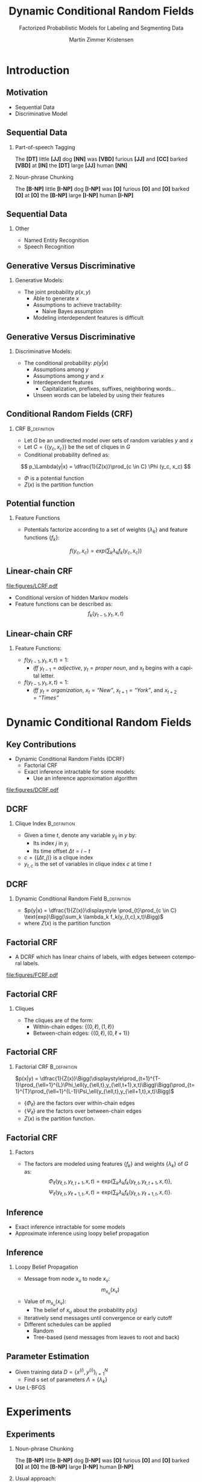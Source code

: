 #+startup: beamer
#+TITLE:     Dynamic Conditional Random Fields
#+SUBTITLE: Factorized Probabilistic Models for Labeling and Segmenting Data
#+AUTHOR:    Martin Zimmer Kristensen
# #+DATE:      2016-30-10
#+LANGUAGE:  en
#+OPTIONS:   H:3 num:t toc:t \n:nil @:t ::t |:t ^:t -:t f:t *:t <:t texht:t
#+OPTIONS:   TeX:t LaTeX:t skip:nil d:nil todo:t pri:nil tags:not-in-toc
#+INFOJS_OPT: view:nil toc:nil ltoc:t mouse:underline buttons:0 path:http://orgmode.org/org-info.js
#+EXPORT_SELECT_TAGS: export
#+EXPORT_EXCLUDE_TAGS: noexport
#+LINK_UP:
#+LINK_HOME:
#+LaTeX_CLASS: beamer
#+LaTeX_CLASS_OPTIONS: [presentation,bigger]
# #+latex_header: \usepackage{beamerarticle}
# #+latex_header: \usepackage{amsmath}
#+latex_header: \mode<beamer>{\usetheme{Madrid}}
#+OPTIONS: H:2 TOC:1
#+COLUMNS: %40ITEM %10BEAMER_env(Env) %9BEAMER_envargs(Env Args) %4BEAMER_col(Col) %10BEAMER_extra(Extra)
* Introduction
** Motivation
   - Sequential Data
   - Discriminative Model
   # #+ATTR_LATEX: :float t :width 5cm :center t
   # [[/home/martin/article/figures/LCRF.pdf]]
** Sequential Data
# something about error cascading
*** Part-of-speech Tagging
    The *[DT]* little *[JJ]* dog *[NN]* was *[VBD]* furious *[JJ]* and *[CC]* barked *[VBD]* at *[IN]* the *[DT]* large *[JJ]* human *[NN]*
*** Noun-phrase Chunking
    The *[B-NP]* little *[I-NP]* dog *[I-NP]* was *[O]* furious *[O]* and *[O]* barked *[O]* at *[O]* the *[B-NP]* large *[I-NP]* human *[I-NP]*
** Sequential Data
*** Other
    - Named Entity Recognition
    - Speech Recognition
** Generative Versus Discriminative
*** Generative Models:
    - The joint probability $p(x,y)$
      - Able to generate $x$
      - Assumptions to achieve tractability:
        - Naive Bayes assumption
      - Modeling interdependent features is difficult
** Generative Versus Discriminative
*** Discriminative Models:
    - The conditional probability: $p(y|x)$
      - Assumptions among $y$
      - Assumptions among $y$ and $x$
      - Interdependent features
        - Capitalization, prefixes, suffixes, neighboring words...
      - Unseen words can be labeled by using their features
# ** Generative Versus Discriminative
#    #+ATTR_LATEX: :float t :width \textwidth :center t
#    [[file:figures/discgen.pdf]]
# ** Conditional Random Fields (CRF)
#    #+ATTR_LATEX: :float t :width 8cm :center t
#    [[file:figures/LCRF.pdf]]
** Conditional Random Fields (CRF)
*** CRF                                                        :B_definition:
    :PROPERTIES:
    :BEAMER_env: definition
    :END:
    - Let $G$ be an undirected model over sets of random variables $y$ and $x$
    - Let $C = \{\{y_c, x_c\}\}$ be the set of cliques in $G$
    - Conditional probability defined as:
   \[ p_\Lambda(y|x) = \dfrac{1}{Z(x)}\prod_{c \in C} \Phi (y_c, x_c) \]
   - $\Phi$ is a potential function
   - $Z(x)$ is the partition function
** Potential function
*** Feature Functions
   - Potentials factorize according to a set of weights $\{\lambda_k\}$ and feature functions $\{f_k\}$:
   \[ f(y_c,x_c) = exp\Bigg(\sum_k \lambda_kf_k(y_c,x_c)\Bigg) \]
** Linear-chain CRF
#+ATTR_LATEX: :float t :width 5cm :center t
[[file:figures/LCRF.pdf]]
   - Conditional version of hidden Markov models
   - Feature functions can be described as:
    \[ f_k(y_{t-1},y_t,x,t) \]
** Linear-chain CRF
*** Feature Functions:
    - $f(y_{t-1}, y_t, x, t) = 1$:
      - /iff/ $y_{t-1} = adjective$, $y_t = \textit{proper noun}$, and $x_t$ begins with a capital letter.
    - $f(y_{t-1}, y_t, x, t) = 1$:
      - /iff/ $y_t = \textit{organization}$, $x_{t} = \textit{``New''}$, $x_{t+1} = \textit{``York''}$, and $x_{t+2} = \textit{``Times''}$
* Dynamic Conditional Random Fields
** Key Contributions
   - Dynamic Conditional Random Fields (DCRF)
     - Factorial CRF
     - Exact inference intractable for some models:
       - Use an inference approximation algorithm
   #+attr_latex: :float t :width \textwidth :center t
  [[file:figures/DCRF.pdf]]
# ** DCRF
#    - Let $y = \{y_1 \dots{} y_T\}$ be a sequence of random vectors:
#      - $y_i = (y_{i1} \ldots{} y_{im})$ where $y_i$ is the state vector at time $i$, and
#      - $y_{ij}$ is the value of variable $j$ at time $t$
** DCRF
*** Clique Index                                               :B_definition:
    :PROPERTIES:
    :BEAMER_env: definition
    :END:
    - Given a time $t$, denote any variable $y_{ij}$ in $y$ by:
      - Its index $j$ in $y_i$
      - Its time offset $\Delta t = i-t$
    - $c = \{(\Delta t, j)\}$ is a clique index
    - $y_{t,c}$ is the set of variables in clique index $c$ at time $t$
** DCRF
*** Dynamic Conditional Random Field                           :B_definition:
    :PROPERTIES:
    :BEAMER_env: definition
    :END:
    - $p(y|x) = \dfrac{1}{Z(x)}\displaystyle \prod_{t}\prod_{c \in C} \text{exp}\Bigg(\sum_k \lambda_k f_k(y_{t,c},x,t)\Bigg)$
    - where $Z(x)$ is the partition function
** Factorial CRF
   - A DCRF which has linear chains of labels, with edges between cotemporal labels.
   #+attr_latex: :float t :width 5cm :center t
   [[file:figures/FCRF.pdf]]
** Factorial CRF
*** Cliques
    - The cliques are of the form:
      - Within-chain edges: \text{ }\text{ }$\{(0,\ell),(1,\ell)\}$
      - Between-chain edges: $\{(0,\ell),(0,\ell+1)\}$
** Factorial CRF
*** Factorial CRF                                              :B_definition:
    :PROPERTIES:
    :BEAMER_env: definition
    :END:
    $p(x|y) = \dfrac{1}{Z(x)}\Bigg(\displaystyle\prod_{t=1}^{T-1}\prod_{\ell=1}^{L}\Phi_\ell(y_{\ell,t},y_{\ell,t+1},x,t)\Bigg)\Bigg(\prod_{t=1}^{T}\prod_{\ell=1}^{L-1}\Psi_\ell(y_{\ell,t},y_{\ell+1,t},x,t)\Bigg)$
    - $\{\Phi_\ell\}$ are the factors over within-chain edges
    - $\{\Psi_\ell\}$ are the factors over between-chain edges
    - $Z(x)$ is the partition function.
** Factorial CRF
*** Factors
     - The factors are modeled using features $\{f_k\}$ and weights $\{\lambda_k\}$ of $G$ as:
       \[\Phi_\ell(y_{\ell,t},y_{\ell,t+1},x,t) = \text{exp}\Bigg\{\sum_k\lambda_k f_k(y_{\ell,t},y_{\ell,t+1},x,t)\Bigg\}\text{,}\]
       \[\Psi_\ell(y_{\ell,t},y_{\ell+1,t},x,t) = \text{exp}\Bigg\{\sum_k\lambda_k f_k(y_{\ell,t},y_{\ell+1,t},x,t)\Bigg\}\text{.}\]
** Inference
   - Exact inference intractable for some models
   - Approximate inference using loopy belief propagation
** Inference
*** Loopy Belief Propagation
    - Message from node $x_u$ to node $x_v$:
      \[ m_{x_u}(x_v) \]
    - Value of $m_{x_u}(x_v)$:
      - The belief of $x_u$ about the probability $p(x_j)$
    - Iteratively send messages until convergence or early cutoff
    - Different schedules can be applied
      - Random
      - Tree-based (send messages from leaves to root and back)
** Parameter Estimation
   - Given training data $D = \{x^{(i)},y^{(i)}\}^N_{i=1}$
     - Find s set of parameters $\Lambda = \{\lambda_k\}$
   - Use L-BFGS
* Experiments
** Experiments
*** Noun-phrase Chunking
    The *[B-NP]* little *[I-NP]* dog *[I-NP]* was *[O]* furious *[O]* and *[O]* barked *[O]* at *[O]* the *[B-NP]* large *[I-NP]* human *[I-NP]*
*** Usual approach:
    1. POS tagging
    2. Noun-phrase Chunking
*** Challenge:
    - Mistakes in POS tagging will cascade onto noun-phrase chunking
** Experiments
*** Data:
    - CoNLL 2000
*** Approach:
   - Use a factorial CRF to jointly do POS and chunking
*** Compare to:
    - CRF+CRF
    - Brill+CRF
      - Brill tagger trained on over four times more data including the CoNLL 2000
      - More than 40.000 sentences
** Results
 #+ATTR_LATEX: :float t :width 8cm :center t
  [[file:figures/npgraph.pdf]]
** Results
 #+ATTR_LATEX: :float t :width 7cm :center t
  [[file:figures/nptab.pdf]]
** Inference Algorithms
 #+ATTR_LATEX: :float t :width \textwidth :center t
  [[file:figures/npinf.pdf]]
* Conclusions
** Conclusions
   - Jointly perform several labeling tasks at once perform better than the sequential approach
     - Useful for many NLP tasks
   - Loopy belief propagation:
     - Reduces training time
     - Performs equally to exact inference

     
